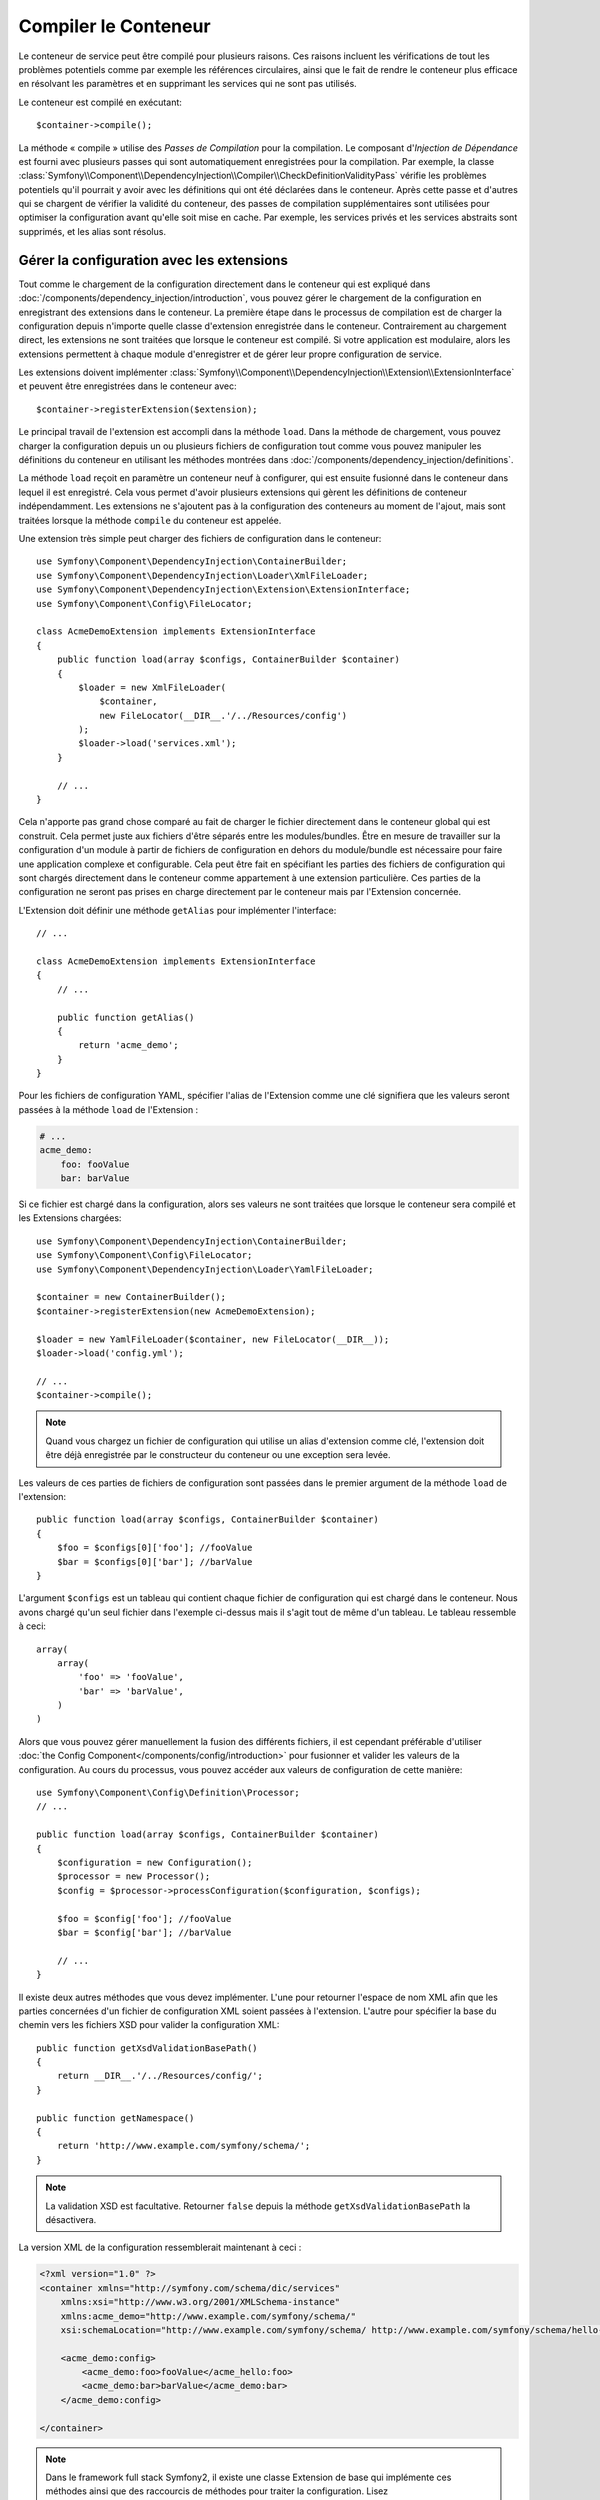﻿.. index::
   single: Dependency Injection; Compilation

Compiler le Conteneur
=====================

Le conteneur de service peut être compilé pour plusieurs raisons. Ces
raisons incluent les vérifications de tout les problèmes potentiels
comme par exemple les références circulaires, ainsi que le fait de rendre le conteneur plus
efficace en résolvant les paramètres et en supprimant les services qui ne sont pas
utilisés.

Le conteneur est compilé en exécutant::

    $container->compile();

La méthode « compile » utilise des *Passes de Compilation* pour la compilation. Le
composant d'*Injection de Dépendance* est fourni avec plusieurs passes qui sont
automatiquement enregistrées pour la compilation. Par exemple, la classe
:class:`Symfony\\Component\\DependencyInjection\\Compiler\\CheckDefinitionValidityPass`
vérifie les problèmes potentiels qu'il pourrait y avoir avec les définitions
qui ont été déclarées dans le conteneur. Après cette passe et d'autres qui se chargent
de vérifier la validité du conteneur, des passes de compilation supplémentaires
sont utilisées pour optimiser la configuration avant qu'elle soit mise en cache.
Par exemple, les services privés et les services abstraits sont supprimés, et les
alias sont résolus.

.. _components-dependency-injection-extension:

Gérer la configuration avec les extensions
------------------------------------------

Tout comme le chargement de la configuration directement dans le conteneur
qui est expliqué dans :doc:`/components/dependency_injection/introduction`,
vous pouvez gérer le chargement de la configuration en enregistrant des extensions
dans le conteneur. La première étape dans le processus de compilation est de
charger la configuration depuis n'importe quelle classe d'extension enregistrée
dans le conteneur. Contrairement au chargement direct, les extensions ne sont
traitées que lorsque le conteneur est compilé. Si votre application est modulaire,
alors les extensions permettent à chaque module d'enregistrer et de gérer leur
propre configuration de service.

Les extensions doivent implémenter :class:`Symfony\\Component\\DependencyInjection\\Extension\\ExtensionInterface`
et peuvent être enregistrées dans le conteneur avec::

    $container->registerExtension($extension);

Le principal travail de l'extension est accompli dans la méthode ``load``.
Dans la méthode de chargement, vous pouvez charger la configuration depuis un
ou plusieurs fichiers de configuration tout comme vous pouvez manipuler les définitions
du conteneur en utilisant les méthodes montrées dans :doc:`/components/dependency_injection/definitions`.

La méthode ``load`` reçoit en paramètre un conteneur neuf à configurer, qui
est ensuite fusionné dans le conteneur dans lequel il est enregistré. Cela
vous permet d'avoir plusieurs extensions qui gèrent les définitions de conteneur
indépendamment. Les extensions ne s'ajoutent pas à la configuration des conteneurs
au moment de l'ajout, mais sont traitées lorsque la méthode ``compile`` du conteneur
est appelée.

Une extension très simple peut charger des fichiers de configuration dans le conteneur::

    use Symfony\Component\DependencyInjection\ContainerBuilder;
    use Symfony\Component\DependencyInjection\Loader\XmlFileLoader;
    use Symfony\Component\DependencyInjection\Extension\ExtensionInterface;
    use Symfony\Component\Config\FileLocator;

    class AcmeDemoExtension implements ExtensionInterface
    {
        public function load(array $configs, ContainerBuilder $container)
        {
            $loader = new XmlFileLoader(
                $container,
                new FileLocator(__DIR__.'/../Resources/config')
            );
            $loader->load('services.xml');
        }

        // ...
    }

Cela n'apporte pas grand chose comparé au fait de charger le fichier directement
dans le conteneur global qui est construit. Cela permet juste aux fichiers d'être
séparés entre les modules/bundles. Être en mesure de travailler sur la configuration
d'un module à partir de fichiers de configuration en dehors du module/bundle est
nécessaire pour faire une application complexe et configurable. Cela peut être
fait en spécifiant les parties des fichiers de configuration qui sont chargés
directement dans le conteneur comme appartement à une extension particulière.
Ces parties de la configuration ne seront pas prises en charge directement par
le conteneur mais par l'Extension concernée.

L'Extension doit définir une méthode ``getAlias`` pour implémenter l'interface::

    // ...

    class AcmeDemoExtension implements ExtensionInterface
    {
        // ...

        public function getAlias()
        {
            return 'acme_demo';
        }
    }

Pour les fichiers de configuration YAML, spécifier l'alias de l'Extension
comme une clé signifiera que les valeurs seront passées à la méthode ``load``
de l'Extension :

.. code-block:: yaml

    # ...
    acme_demo:
        foo: fooValue
        bar: barValue

Si ce fichier est chargé dans la configuration, alors ses valeurs ne sont
traitées que lorsque le conteneur sera compilé et les Extensions chargées::

    use Symfony\Component\DependencyInjection\ContainerBuilder;
    use Symfony\Component\Config\FileLocator;
    use Symfony\Component\DependencyInjection\Loader\YamlFileLoader;

    $container = new ContainerBuilder();
    $container->registerExtension(new AcmeDemoExtension);

    $loader = new YamlFileLoader($container, new FileLocator(__DIR__));
    $loader->load('config.yml');

    // ...
    $container->compile();

.. note::

    Quand vous chargez un fichier de configuration qui utilise un alias d'extension
    comme clé, l'extension doit être déjà enregistrée par le constructeur du
    conteneur ou une exception sera levée.

Les valeurs de ces parties de fichiers de configuration sont passées dans le
premier argument de la méthode ``load`` de l'extension::

    public function load(array $configs, ContainerBuilder $container)
    {
        $foo = $configs[0]['foo']; //fooValue
        $bar = $configs[0]['bar']; //barValue
    }

L'argument ``$configs`` est un tableau qui contient chaque fichier de configuration
qui est chargé dans le conteneur. Nous avons chargé qu'un seul fichier dans
l'exemple ci-dessus mais il s'agit tout de même d'un tableau. Le tableau ressemble
à ceci::

    array(
        array(
            'foo' => 'fooValue',
            'bar' => 'barValue',
        )
    )

Alors que vous pouvez gérer manuellement la fusion des différents fichiers, il
est cependant préférable d'utiliser :doc:`the Config Component</components/config/introduction>`
pour fusionner et valider les valeurs de la configuration. Au cours du processus,
vous pouvez accéder aux valeurs de configuration de cette manière::

    use Symfony\Component\Config\Definition\Processor;
    // ...

    public function load(array $configs, ContainerBuilder $container)
    {
        $configuration = new Configuration();
        $processor = new Processor();
        $config = $processor->processConfiguration($configuration, $configs);

        $foo = $config['foo']; //fooValue
        $bar = $config['bar']; //barValue

        // ...
    }

Il existe deux autres méthodes que vous devez implémenter. L'une pour
retourner l'espace de nom XML afin que les parties concernées d'un fichier
de configuration XML soient passées à l'extension. L'autre pour spécifier
la base du chemin vers les fichiers XSD pour valider la configuration XML::

    public function getXsdValidationBasePath()
    {
        return __DIR__.'/../Resources/config/';
    }

    public function getNamespace()
    {
        return 'http://www.example.com/symfony/schema/';
    }

.. note::

    La validation XSD est facultative. Retourner ``false`` depuis la méthode
    ``getXsdValidationBasePath`` la désactivera.

La version XML de la configuration ressemblerait maintenant à ceci :

.. code-block:: xml

    <?xml version="1.0" ?>
    <container xmlns="http://symfony.com/schema/dic/services"
        xmlns:xsi="http://www.w3.org/2001/XMLSchema-instance"
        xmlns:acme_demo="http://www.example.com/symfony/schema/"
        xsi:schemaLocation="http://www.example.com/symfony/schema/ http://www.example.com/symfony/schema/hello-1.0.xsd">

        <acme_demo:config>
            <acme_demo:foo>fooValue</acme_hello:foo>
            <acme_demo:bar>barValue</acme_demo:bar>
        </acme_demo:config>

    </container>

.. note::
    
    Dans le framework full stack Symfony2, il existe une classe Extension de base
    qui implémente ces méthodes ainsi que des raccourcis de méthodes pour traiter
    la configuration. Lisez :doc:`/cookbook/bundles/extension` pour plus de détails.

La valeur de configuration traitée peut maintenant être ajoutée aux paramètres du
conteneur comme si elle était listée dans la section ``parameters`` du fichier de
configuration, mais avec l'avantage supplémentaire de partager plusieurs fichiers
ainsi que la validation de la configuration::

    public function load(array $configs, ContainerBuilder $container)
    {
        $configuration = new Configuration();
        $processor = new Processor();
        $config = $processor->processConfiguration($configuration, $configs);

        $container->setParameter('acme_demo.FOO', $config['foo']);

        // ...
    }

Des pré-requis de configuration plus complexes peuvent être pris en charge
dans les classes Extension. Par exemple, vous pouvez choisir de charger un
fichier de configuration de service principal, mais aussi d'en charger un
secondaire seulement si un paramètre spécifique est défini::

    public function load(array $configs, ContainerBuilder $container)
    {
        $configuration = new Configuration();
        $processor = new Processor();
        $config = $processor->processConfiguration($configuration, $configs);

        $loader = new XmlFileLoader(
            $container,
            new FileLocator(__DIR__.'/../Resources/config')
        );
        $loader->load('services.xml');

        if ($config['advanced']) {
            $loader->load('advanced.xml');
        }
    }

.. note::

    Juste enregistrer une extension dans le conteneur n'est pas suffisant pour
    pour qu'elle soit traité avec les autres extensions quand le conteneur est
    compilé. Chargé le fichier de configuration comme ci-dessus en utilisant
    l'alias de l'extension comme une clé vous assure que l'extension est chargée.
    Le constructeur du conteneur peut aussi les charger avec sa méthode

    :method:`Symfony\\Component\\DependencyInjection\\ContainerBuilder::loadFromExtension`
    method::

        use Symfony\Component\DependencyInjection\ContainerBuilder;

        $container = new ContainerBuilder();
        $extension = new AcmeDemoExtension();
        $container->registerExtension($extension);
        $container->loadFromExtension($extension->getAlias());
        $container->compile();


.. note::

    Si vous devez manipuler la configuration chargée par une extension, alors
    vous ne pouvez pas le faire depuis une autre extension qui utilise un conteneur
    neuf. Vous devez plutôt utiliser une passe de compilateur qui fonctionne avec
    l'ensemble du conteneur après que les extensions ont été traitées.

.. _components-dependency-injection-compiler-passes:

Préfixer une configuration en passant par une extension
-------------------------------------------------------

.. versionadded:: 2.2
La possibilité de préfixer la configuration d'un bundle est nouvelle dans Symfony 2.2.

Une extension peut préfixer la configuration de n'importe quel bundle avant que
la méthode ``load()`` soit appelée en implémentant la classe :class:`Symfony\\Component\\DependencyInjection\\Extension\\PrependExtensionInterface`::

    use Symfony\Component\DependencyInjection\Extension\PrependExtensionInterface;
    // ...

    class AcmeDemoExtension implements ExtensionInterface, PrependExtensionInterface
    {
        // ...

        public function prepend()
        {
            // ...

            $container->prependExtensionConfig($name, $config);

            // ...
        }
    }

Pour plus de détails, lisez :doc:`/cookbook/bundles/prepend_extension`, qui est
spécifique au Framework Symfony2, mais contient beaucoup détail sur cette
fonctionnalité.

Créer une Passe de Compilateur
------------------------------

Vous pouvez aussi créer et enregistrer vos propres passes de compilateur dans
le conteneur. Pour créer une passe de compilateur, vous devez implémenter
l'interface :class:`Symfony\\Component\\DependencyInjection\\Compiler\\CompilerPassInterface`.
La passe de compilateur vous donne l'opportunité de manipuler les définitions
de service qui ont été compilées. Cela peut être très puissant, mais ce n'est
pas non plus quelque chose dont vous aurez besoin tous les jours.

La passe de compilateur doit avoir la méthode ``process`` qui est passée au
conteneur qui doit être compilé::

    use Symfony\Component\DependencyInjection\Compiler\CompilerPassInterface;
    use Symfony\Component\DependencyInjection\ContainerBuilder;

    class CustomCompilerPass implements CompilerPassInterface
    {
        public function process(ContainerBuilder $container)
        {
           // ...
        }
    }

Les paramètres et définitions du conteneur peuvent être manipulés en
utilisant les méthodes décrites dans la documentation que vous trouverez
ici :doc:`/components/dependency_injection/definitions`. Une chose courante
à faire dans une passe de compilateur est de rechercher tous les services
qui ont un certain tag afin de les traiter d'une certaine manière ou d'injecter
chacun d'entre eux dans un autre service de façon dynamique.

Enregistrer une Passe de Compilateur
------------------------------------

Vous devez enregistrer votre passe personnalisée dans votre conteneur. Sa
méthode « process » sera alors appelée lorsque le conteneur aura été compilé::

    use Symfony\Component\DependencyInjection\ContainerBuilder;

    $container = new ContainerBuilder();
    $container->addCompilerPass(new CustomCompilerPass);

.. note::

    Les passes de compilateur sont enregistrées différemment si vous
    utilisez le framework full stack. Lisez :doc:`/cookbook/service_container/compiler_passes`
    pour plus de détails.

Contrôler l'Ordre des Passes
~~~~~~~~~~~~~~~~~~~~~~~~~~~~

Les passes de compilateur par défaut sont groupées en des passes d'optimisation
et des passes de suppression. Les passes d'optimisation sont exécutées en premier
et incluent des tâches comme résoudre les références dans les définitions. Les
passes de suppression exécutent des tâches telles que la suppression des alias privés
et des services inutilisés. Vous pouvez choisir dans quel ordre de passage vous
souhaitez que vos passes personnalisées soient exécutées. Par défaut, elles vont
être exécutées avant les passes d'optimisation.

Vous pouvez utiliser les constantes suivantes en tant que second argument quand
vous enregistrez une passe dans le conteneur pour contrôler où elle sera placée
dans l'ordre de passage :

* ``PassConfig::TYPE_BEFORE_OPTIMIZATION``
* ``PassConfig::TYPE_OPTIMIZE``
* ``PassConfig::TYPE_BEFORE_REMOVING``
* ``PassConfig::TYPE_REMOVE``
* ``PassConfig::TYPE_AFTER_REMOVING``

Par exemple, pour exécuter votre passe personnalisée après que les passes de suppression
par défaut ont été exécutées, vous pouvez faire comme cela::

    use Symfony\Component\DependencyInjection\ContainerBuilder;
    use Symfony\Component\DependencyInjection\Compiler\PassConfig;

    $container = new ContainerBuilder();
    $container->addCompilerPass(
        new CustomCompilerPass,
        PassConfig::TYPE_AFTER_REMOVING
    );

.. _components-dependency-injection-dumping:

« Dumper » la Configuration pour plus de Performance
----------------------------------------------------

Utiliser des fichiers de configuration pour gérer le conteneur de services
peut être beaucoup plus facile à comprendre que d'utiliser PHP une fois que
vous avez de nombreux services. Néanmoins, cette facilité a un prix quand on
commence à parler de performance car les fichiers de configuration ont besoin
d'être traités et ensuite la configuration en PHP a besoin d'être assemblée
à partir de ces derniers. Le processus de compilation rend le conteneur plus
efficace mais il prend du temps à être exécuté. Cependant, vous pouvez avoir
le meilleur des deux mondes en utilisant des fichiers de configuration que
vous « dumpez » et dont vous cachez la configuration résultante.
Le ``PhpDumper`` facilite le « dump » du conteneur compilé::

    use Symfony\Component\DependencyInjection\ContainerBuilder;
    use Symfony\Component\DependencyInjection\Dumper\PhpDumper;

    $file = __DIR__ .'/cache/container.php';

    if (file_exists($file)) {
        require_once $file;
        $container = new ProjectServiceContainer();
    } else {
        $container = new ContainerBuilder();
        // ...
        $container->compile();

        $dumper = new PhpDumper($container);
        file_put_contents($file, $dumper->dump());
    }

``ProjectServiceContainer`` est le nom par défaut donné à la classe du conteneur
« dumpé », mais vous pouvez changer cela avec l'option ``class`` lorsque vous
la « dumpez »::

    // ...
    $file = __DIR__ .'/cache/container.php';

    if (file_exists($file)) {
        require_once $file;
        $container = new MyCachedContainer();
    } else {
        $container = new ContainerBuilder();
        // ...
        $container->compile();

        $dumper = new PhpDumper($container);
        file_put_contents(
            $file,
            $dumper->dump(array('class' => 'MyCachedContainer'))
        );
    }

Vous allez maintenant profiter de la rapidité du conteneur PHP configuré tout en
conservant la facilité d'utilisation des fichiers de configuration. De plus, dumper
le conteneur de cette manière optimise encore la manière dont les services sont
créés par le conteneur.

Dans l'exemple ci-dessus, vous devrez supprimer le fichier du conteneur mis en cache
chaque fois que vous effectuerez des changements. Ajouter un contrôle sur une variable
qui détermine si vous êtes en mode débuggage vous permet de conserver la rapidité du conteneur
mis en cache en production mais aussi d'avoir une configuration toujours à jour lorsque vous
êtes en train de développer votre application::

    // ...

    // basé sur une information provenant de votre projet
    $isDebug = ...;

    $file = __DIR__ .'/cache/container.php';

    if (!$isDebug && file_exists($file)) {
        require_once $file;
        $container = new MyCachedContainer();
    } else {
        $container = new ContainerBuilder();
        // ...
        $container->compile();

        if (!$isDebug) {
            $dumper = new PhpDumper($container);
            file_put_contents(
                $file,
                $dumper->dump(array('class' => 'MyCachedContainer'))
            );
        }
    }

Cela pourrait être encore amélioré en recompilant seulement le conteneur en mode
debug lorsque des changements ont été fait dans sa configuration plutôt qu'à
chaque requête. Ceci peut être fait en cachant les fichiers utilisés pour configurer
le conteneur de la manière décrite dans « :doc:`/components/config/caching` » dans
la documentation du composant Config.

Vous n'avez pas besoin de vous soucier des fichiers à mettre en cache car le constructeur
du conteneur garde une trace de toute les ressources utilisées pour le configurer, pas
seulement les fichiers de configuration mais également les classes d'extension et les
passes de compilateur. Cela signifie que tout changement dans l'un de ces fichiers
invalidera le cache et déclenchera la régénération du conteneur. Vous avez juste besoin
de demander ces ressources au conteneur et les utiliser comme metadonnées pour le cache::

    // ...

    // basé sur quelque chose dans votre projet
    $isDebug = ...;

    $file = __DIR__ .'/cache/container.php';
    $containerConfigCache = new ConfigCache($file, $isDebug);

    if (!$containerConfigCache->isFresh()) {
        $containerBuilder = new ContainerBuilder();
        // ...
        $containerBuilder->compile();

        $dumper = new PhpDumper($containerBuilder);
        $containerConfigCache->write(
            $dumper->dump(array('class' => 'MyCachedContainer')),
            $containerBuilder->getResources()
        );
    }

    require_once $file;
    $container = new MyCachedContainer();

Maintenant, le conteneur récupéré dans le cache est utilisé indépendamment du fait
que le mode debug est activé ou non. La différence est que le ``ConfigCache`` est
définit comme le debug mode (la valeur du mode debug lui est passé comme second
argument dans son constructeur). Lorsque le cache n'est pas en mode debug, le conteneur
mis en cache sera toujours utilisé s'il existe. En mode debug, un fichier de métadonnées
est écrit avec le timestamp de tout les fichiers de ressource. Ceci sont ensuite vérifiés
pour voir si les fichiers ont changé, et si c'est le cas, le cache sera considéré comme
périmé.

.. note::

    Dans le framework full stack, le compilateur et le cache du conteneur s'en
    occupent pour vous.
